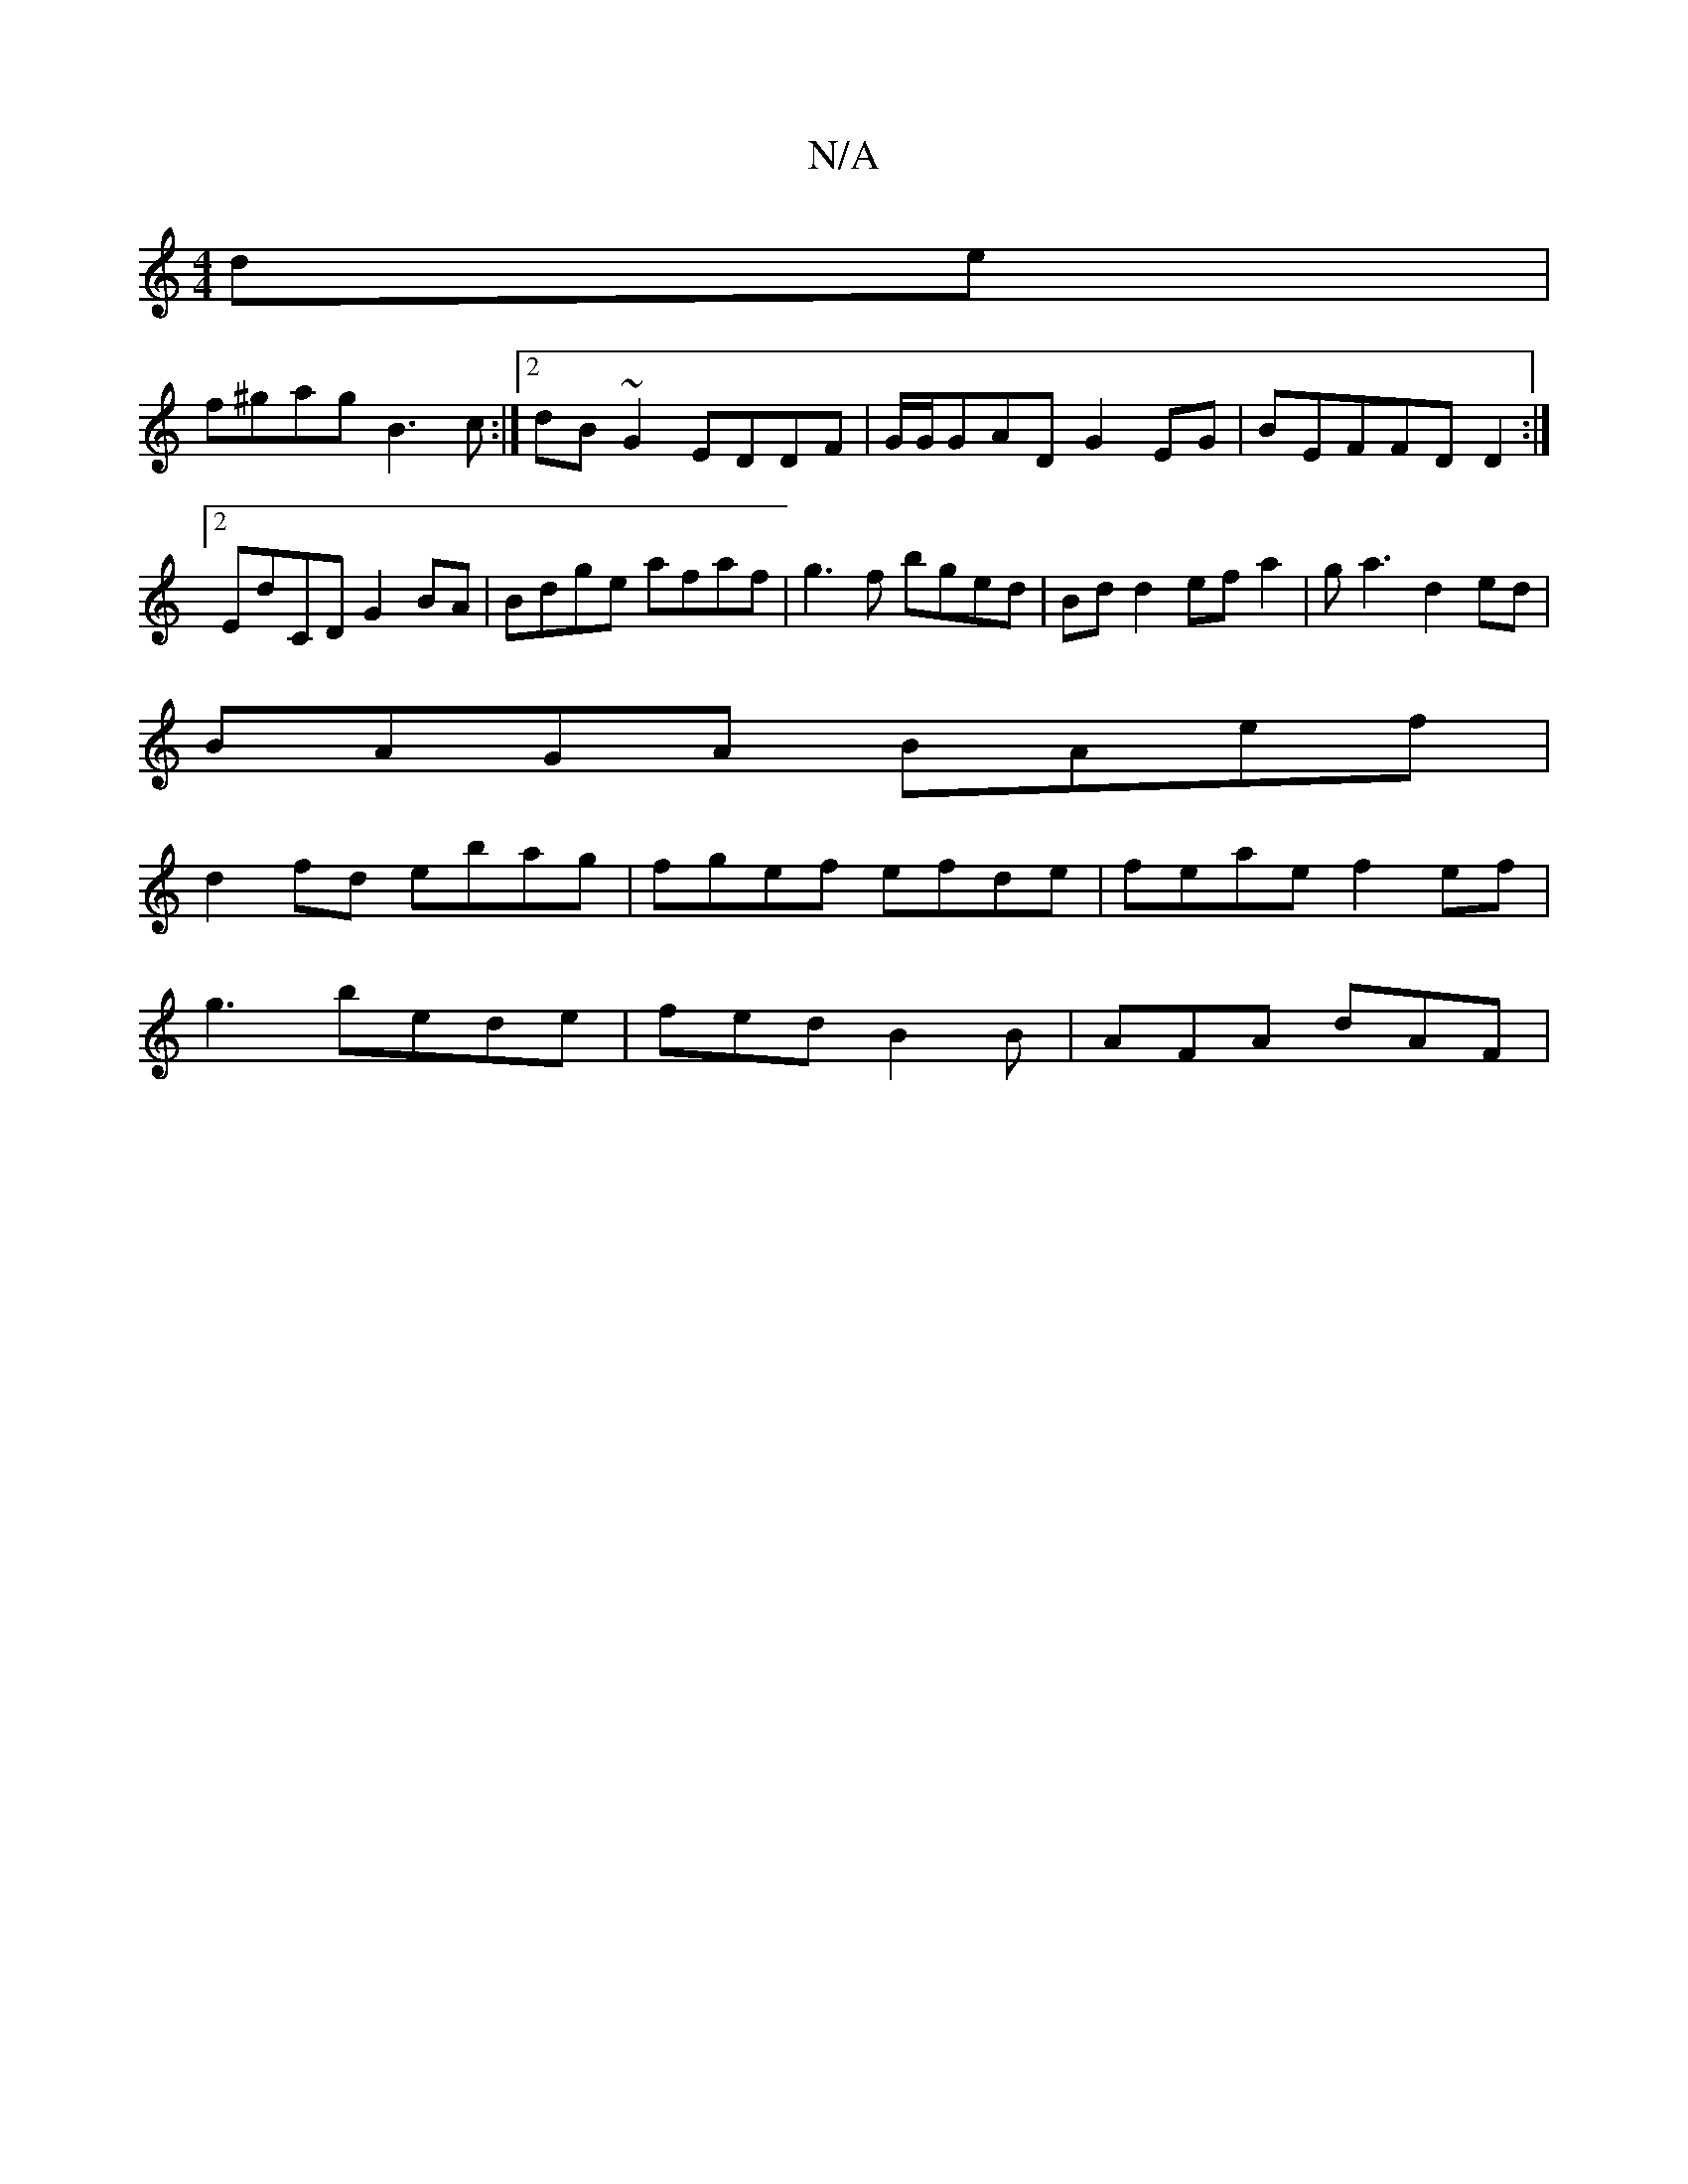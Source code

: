 X:1
T:N/A
M:4/4
R:N/A
K:Cmajor
de|
f^gag B3 c:|2 dB~G2 EDDF | G/G/GADG2EG | BEF#FD D2 :|[2 ED'CD G2BA | Bdge afaf | g3f bged | Bd d2 ef a2 |ga3 d2ed |
BAGA BAef |
d2fd ebag | fgef efde | feae f2 ef |
g3 bede | fed B2 B | AFA dAF |[